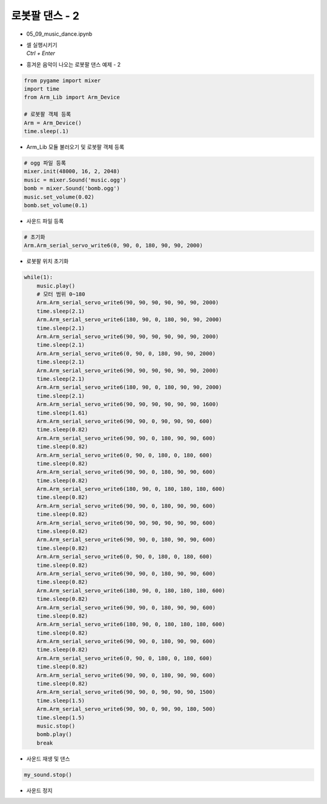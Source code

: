 ===============
로봇팔 댄스 - 2
===============


-   05_09_music_dance.ipynb
-   | 셀 실행시키기
    | `Ctrl + Enter`

.. image:: ../images/arm_dance2.png

-   흥겨운 음악이 나오는 로봇팔 댄스 예제 - 2

.. code-block:: python

    from pygame import mixer
    import time
    from Arm_Lib import Arm_Device

    # 로봇팔 객체 등록
    Arm = Arm_Device()
    time.sleep(.1)

-   Arm_Lib 모듈 불러오기 및 로봇팔 객체 등록


.. code-block:: python

    # ogg 파일 등록
    mixer.init(48000, 16, 2, 2048)
    music = mixer.Sound('music.ogg')
    bomb = mixer.Sound('bomb.ogg')
    music.set_volume(0.02)
    bomb.set_volume(0.1)

-   사운드 파일 등록

.. code-block:: python

    # 초기화
    Arm.Arm_serial_servo_write6(0, 90, 0, 180, 90, 90, 2000)

-   로봇팔 위치 초기화

.. code-block:: python

    while(1):
        music.play()
        # 모터 범위 0~180
        Arm.Arm_serial_servo_write6(90, 90, 90, 90, 90, 90, 2000)
        time.sleep(2.1)
        Arm.Arm_serial_servo_write6(180, 90, 0, 180, 90, 90, 2000)
        time.sleep(2.1)
        Arm.Arm_serial_servo_write6(90, 90, 90, 90, 90, 90, 2000)
        time.sleep(2.1)
        Arm.Arm_serial_servo_write6(0, 90, 0, 180, 90, 90, 2000)
        time.sleep(2.1)
        Arm.Arm_serial_servo_write6(90, 90, 90, 90, 90, 90, 2000)
        time.sleep(2.1)
        Arm.Arm_serial_servo_write6(180, 90, 0, 180, 90, 90, 2000)
        time.sleep(2.1)
        Arm.Arm_serial_servo_write6(90, 90, 90, 90, 90, 90, 1600)
        time.sleep(1.61)
        Arm.Arm_serial_servo_write6(90, 90, 0, 90, 90, 90, 600)
        time.sleep(0.82)
        Arm.Arm_serial_servo_write6(90, 90, 0, 180, 90, 90, 600)
        time.sleep(0.82)
        Arm.Arm_serial_servo_write6(0, 90, 0, 180, 0, 180, 600)
        time.sleep(0.82)
        Arm.Arm_serial_servo_write6(90, 90, 0, 180, 90, 90, 600)
        time.sleep(0.82)
        Arm.Arm_serial_servo_write6(180, 90, 0, 180, 180, 180, 600)
        time.sleep(0.82)
        Arm.Arm_serial_servo_write6(90, 90, 0, 180, 90, 90, 600)
        time.sleep(0.82)
        Arm.Arm_serial_servo_write6(90, 90, 90, 90, 90, 90, 600)
        time.sleep(0.82)
        Arm.Arm_serial_servo_write6(90, 90, 0, 180, 90, 90, 600)
        time.sleep(0.82)
        Arm.Arm_serial_servo_write6(0, 90, 0, 180, 0, 180, 600)
        time.sleep(0.82)
        Arm.Arm_serial_servo_write6(90, 90, 0, 180, 90, 90, 600)
        time.sleep(0.82)
        Arm.Arm_serial_servo_write6(180, 90, 0, 180, 180, 180, 600)
        time.sleep(0.82)
        Arm.Arm_serial_servo_write6(90, 90, 0, 180, 90, 90, 600)
        time.sleep(0.82)
        Arm.Arm_serial_servo_write6(180, 90, 0, 180, 180, 180, 600)
        time.sleep(0.82)
        Arm.Arm_serial_servo_write6(90, 90, 0, 180, 90, 90, 600)
        time.sleep(0.82)
        Arm.Arm_serial_servo_write6(0, 90, 0, 180, 0, 180, 600)
        time.sleep(0.82)
        Arm.Arm_serial_servo_write6(90, 90, 0, 180, 90, 90, 600)
        time.sleep(0.82)
        Arm.Arm_serial_servo_write6(90, 90, 0, 90, 90, 90, 1500)
        time.sleep(1.5)
        Arm.Arm_serial_servo_write6(90, 90, 0, 90, 90, 180, 500)
        time.sleep(1.5)
        music.stop()
        bomb.play()
        break

-   사운드 재생 및 댄스

.. code-block:: python

    my_sound.stop()

-   사운드 정지
